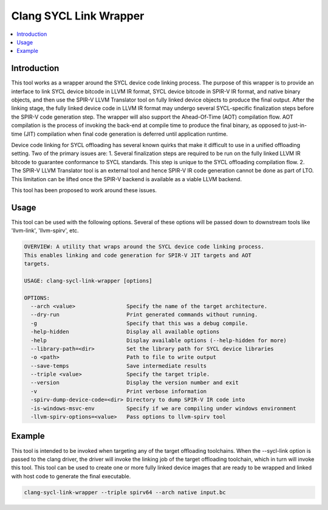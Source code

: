 =======================
Clang SYCL Link Wrapper
=======================

.. contents::
   :local:

.. _clang-sycl-link-wrapper:

Introduction
============

This tool works as a wrapper around the SYCL device code linking process.
The purpose of this wrapper is to provide an interface to link SYCL device
bitcode in LLVM IR format, SYCL device bitcode in SPIR-V IR format, and native
binary objects, and then use the SPIR-V LLVM Translator tool on fully linked
device objects to produce the final output.
After the linking stage, the fully linked device code in LLVM IR format may
undergo several SYCL-specific finalization steps before the SPIR-V code
generation step.
The wrapper will also support the Ahead-Of-Time (AOT) compilation flow. AOT
compilation is the process of invoking the back-end at compile time to produce
the final binary, as opposed to just-in-time (JIT) compilation when final code
generation is deferred until application runtime.

Device code linking for SYCL offloading has several known quirks that
make it difficult to use in a unified offloading setting. Two of the primary
issues are:
1. Several finalization steps are required to be run on the fully linked LLVM
IR bitcode to guarantee conformance to SYCL standards. This step is unique to
the SYCL offloading compilation flow.
2. The SPIR-V LLVM Translator tool is an external tool and hence SPIR-V IR code
generation cannot be done as part of LTO. This limitation can be lifted once
the SPIR-V backend is available as a viable LLVM backend.

This tool has been proposed to work around these issues.

Usage
=====

This tool can be used with the following options. Several of these options will
be passed down to downstream tools like 'llvm-link', 'llvm-spirv', etc.

.. code-block:: console

  OVERVIEW: A utility that wraps around the SYCL device code linking process.
  This enables linking and code generation for SPIR-V JIT targets and AOT
  targets.

  USAGE: clang-sycl-link-wrapper [options]

  OPTIONS:
    --arch <value>                Specify the name of the target architecture.
    --dry-run                     Print generated commands without running.
    -g                            Specify that this was a debug compile.
    -help-hidden                  Display all available options
    -help                         Display available options (--help-hidden for more)
    --library-path=<dir>          Set the library path for SYCL device libraries
    -o <path>                     Path to file to write output
    --save-temps                  Save intermediate results
    --triple <value>              Specify the target triple.
    --version                     Display the version number and exit
    -v                            Print verbose information
    -spirv-dump-device-code=<dir> Directory to dump SPIR-V IR code into
    -is-windows-msvc-env          Specify if we are compiling under windows environment
    -llvm-spirv-options=<value>   Pass options to llvm-spirv tool

Example
=======

This tool is intended to be invoked when targeting any of the target offloading
toolchains. When the --sycl-link option is passed to the clang driver, the
driver will invoke the linking job of the target offloading toolchain, which in
turn will invoke this tool. This tool can be used to create one or more fully
linked device images that are ready to be wrapped and linked with host code to
generate the final executable.

.. code-block:: console

  clang-sycl-link-wrapper --triple spirv64 --arch native input.bc
